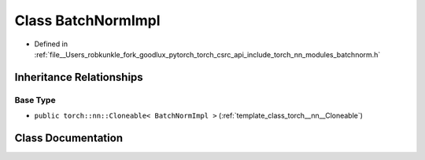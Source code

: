 .. _class_torch__nn__BatchNormImpl:

Class BatchNormImpl
===================

- Defined in :ref:`file__Users_robkunkle_fork_goodlux_pytorch_torch_csrc_api_include_torch_nn_modules_batchnorm.h`


Inheritance Relationships
-------------------------

Base Type
*********

- ``public torch::nn::Cloneable< BatchNormImpl >`` (:ref:`template_class_torch__nn__Cloneable`)


Class Documentation
-------------------


.. doxygenclass:: torch::nn::BatchNormImpl
   :members:
   :protected-members:
   :undoc-members: